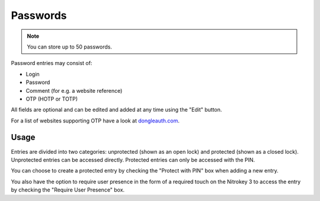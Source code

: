 Passwords
=========

.. note::
    You can store up to 50 passwords.

Password entries may consist of:

* Login
* Password
* Comment (for e.g. a website reference)
* OTP (HOTP or TOTP)

All fields are optional and can be edited and added at any time using the "Edit" button.

For a list of websites supporting OTP have a look at `dongleauth.com <https://www.dongleauth.com/>`__.

Usage
-----

Entries are divided into two categories: unprotected (shown as an open lock) and protected (shown as a closed lock). Unprotected entries can be accessed directly. Protected entries can only be accessed with the PIN. 

You can choose to create a protected entry by checking the "Protect with PIN" box when adding a new entry.

You also have the option to require user presence in the form of a required touch on the Nitrokey 3 to access the entry by checking the "Require User Presence" box.
